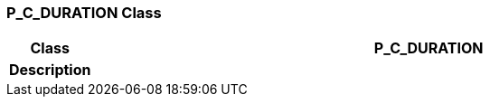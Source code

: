 === P_C_DURATION Class

[cols="^1,3,5"]
|===
h|*Class*
2+^h|*P_C_DURATION*

h|*Description*
2+a|

|===
